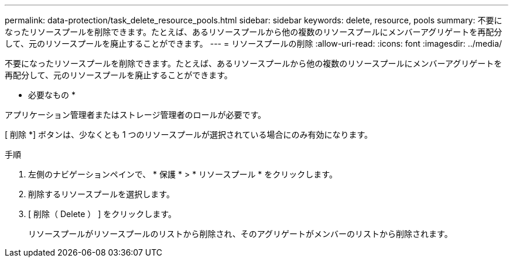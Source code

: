 ---
permalink: data-protection/task_delete_resource_pools.html 
sidebar: sidebar 
keywords: delete, resource, pools 
summary: 不要になったリソースプールを削除できます。たとえば、あるリソースプールから他の複数のリソースプールにメンバーアグリゲートを再配分して、元のリソースプールを廃止することができます。 
---
= リソースプールの削除
:allow-uri-read: 
:icons: font
:imagesdir: ../media/


[role="lead"]
不要になったリソースプールを削除できます。たとえば、あるリソースプールから他の複数のリソースプールにメンバーアグリゲートを再配分して、元のリソースプールを廃止することができます。

* 必要なもの *

アプリケーション管理者またはストレージ管理者のロールが必要です。

[ 削除 *] ボタンは、少なくとも 1 つのリソースプールが選択されている場合にのみ有効になります。

.手順
. 左側のナビゲーションペインで、 * 保護 * > * リソースプール * をクリックします。
. 削除するリソースプールを選択します。
. [ 削除（ Delete ） ] をクリックします。
+
リソースプールがリソースプールのリストから削除され、そのアグリゲートがメンバーのリストから削除されます。


